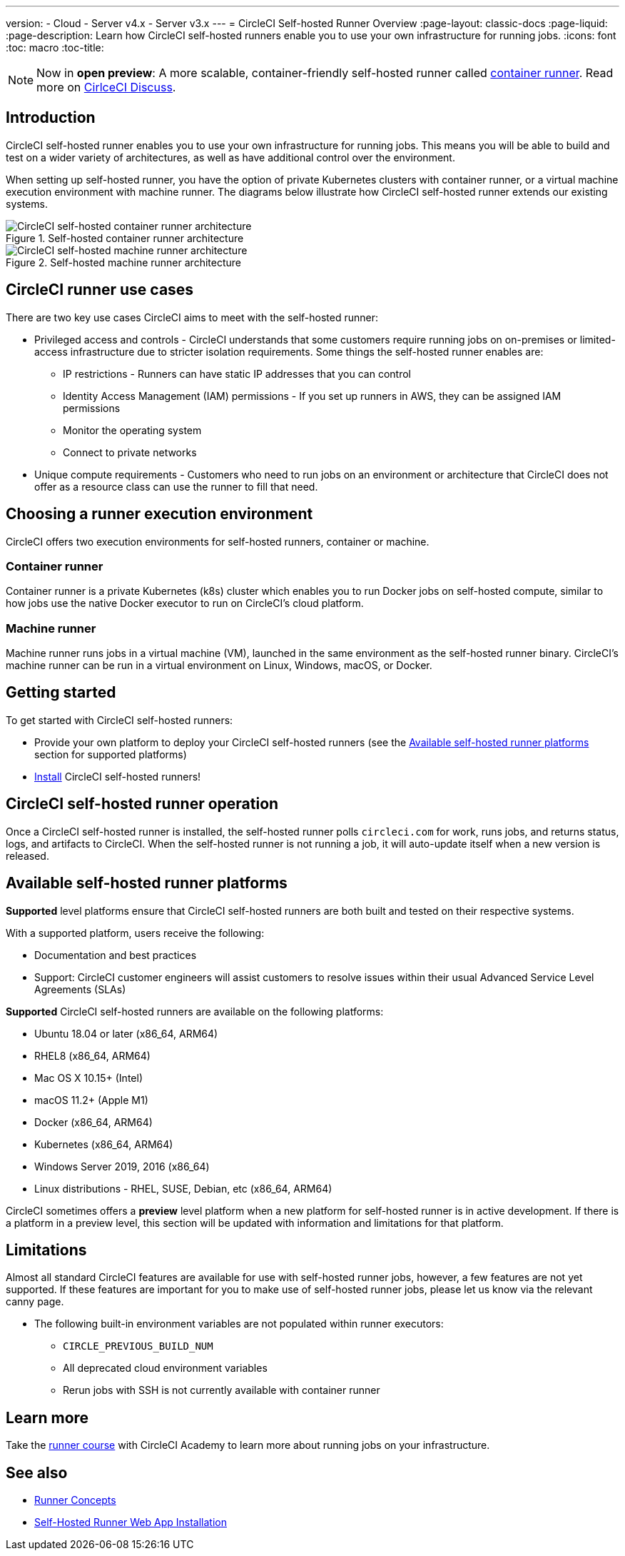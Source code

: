 ---
version:
- Cloud
- Server v4.x
- Server v3.x
---
= CircleCI Self-hosted Runner Overview
:page-layout: classic-docs
:page-liquid:
:page-description: Learn how CircleCI self-hosted runners enable you to use your own infrastructure for running jobs.
:icons: font
:toc: macro
:toc-title:

toc::[]

NOTE: Now in **open preview**: A more scalable, container-friendly self-hosted runner called <<container-runner#,container runner>>. Read more on link:https://discuss.circleci.com/t/a-more-scalable-container-friendly-self-hosted-runner-container-agent-now-in-open-preview/45094[CirlceCI Discuss].

[#introduction]
== Introduction

CircleCI self-hosted runner enables you to use your own infrastructure for running jobs. This means you will be able to build and test on a wider variety of architectures, as well as have additional control over the environment. 

When setting up self-hosted runner, you have the option of private Kubernetes clusters with container runner, or a virtual machine execution environment with machine runner. The diagrams below illustrate how CircleCI self-hosted runner extends our existing systems.

[.tab.runner.Container_runner]
--
.Self-hosted container runner architecture
image::container-agent-model.png[CircleCI self-hosted container runner architecture]
--

[.tab.runner.Machine_runner]
--
.Self-hosted machine runner architecture
image::runner-overview-diagram.png[CircleCI self-hosted machine runner architecture]
--

[#circleci-runner-use-cases]
== CircleCI runner use cases

There are two key use cases CircleCI aims to meet with the self-hosted runner:

* Privileged access and controls - CircleCI understands that some customers require running jobs on on-premises or limited-access infrastructure due to stricter isolation requirements. Some things the self-hosted runner enables are:
** IP restrictions - Runners can have static IP addresses that you can control
** Identity Access Management (IAM) permissions - If you set up runners in AWS, they can be assigned IAM permissions
** Monitor the operating system
** Connect to private networks

* Unique compute requirements - Customers who need to run jobs on an environment or architecture that CircleCI does not offer as a resource class can use the runner to fill that need.

[#choosing-a-runner-execution-environment]
== Choosing a runner execution environment

CircleCI offers two execution environments for self-hosted runners, container or machine.

[#container-runner-use-case]
=== Container runner

Container runner is a private Kubernetes (k8s) cluster which enables you to run Docker jobs on self-hosted compute, similar to how jobs use the native Docker executor to run on CircleCI’s cloud platform.

[#machine-runner-use-case]
=== Machine runner

Machine runner runs jobs in a virtual machine (VM), launched in the same environment as the self-hosted runner binary. CircleCI's machine runner can be run in a virtual environment on Linux, Windows, macOS, or Docker.

[#getting-started]
== Getting started

To get started with CircleCI self-hosted runners:

* Provide your own platform to deploy your CircleCI self-hosted runners (see the <<#available-self-hosted-runner-platforms,Available self-hosted runner platforms>> section for supported platforms)
* xref:runner-installation.adoc[Install] CircleCI self-hosted runners!

[#circleci-self-hosted-runner-operation]
== CircleCI self-hosted runner operation

Once a CircleCI self-hosted runner is installed, the self-hosted runner polls `circleci.com` for work, runs jobs, and returns status, logs, and artifacts to CircleCI. When the self-hosted runner is not running a job, it will auto-update itself when a new version is released.

[#available-self-hosted-runner-platforms]
== Available self-hosted runner platforms

*Supported* level platforms ensure that CircleCI self-hosted runners are both built and tested on their respective systems.

With a supported platform, users receive the following:

* Documentation and best practices
* Support: CircleCI customer engineers will assist customers to resolve issues within their usual Advanced Service Level Agreements (SLAs)

*Supported* CircleCI self-hosted runners are available on the following platforms:

* Ubuntu 18.04 or later (x86_64, ARM64)
* RHEL8 (x86_64, ARM64)
* Mac OS X 10.15+ (Intel)
* macOS 11.2+ (Apple M1)
* Docker (x86_64, ARM64)
* Kubernetes (x86_64, ARM64)
* Windows Server 2019, 2016 (x86_64)
* Linux distributions - RHEL, SUSE, Debian, etc (x86_64, ARM64)

CircleCI sometimes offers a **preview** level platform when a new platform for self-hosted runner is in active development. If there is a platform in a preview level, this section will be updated with information and limitations for that platform.

[#limitations]
== Limitations

Almost all standard CircleCI features are available for use with self-hosted runner jobs, however, a few features are not yet supported. If these features are important for you to make use of self-hosted runner jobs, please let us know via the relevant canny page.

* The following built-in environment variables are not populated within runner executors:
  ** `CIRCLE_PREVIOUS_BUILD_NUM`
  ** All deprecated cloud environment variables 
  ** Rerun jobs with SSH is not currently available with container runner

[#learn-more]
== Learn more

Take the https://academy.circleci.com/runner-course?access_code=public-2021[runner course] with CircleCI Academy to learn more about running jobs on your infrastructure.

[#see-also]
== See also
- <<runner-concepts#,Runner Concepts>>
- <<runner-installation#,Self-Hosted Runner Web App Installation>>
